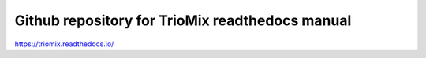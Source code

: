 Github repository for TrioMix readthedocs manual
=======================================

https://triomix.readthedocs.io/